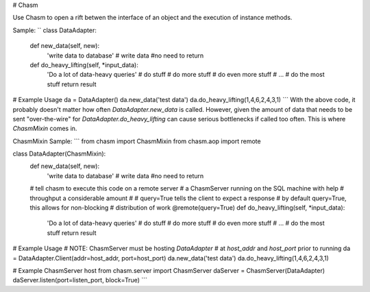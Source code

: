 # Chasm

Use Chasm to open a rift betwen the interface of an object and the execution of instance methods. 

Sample:
``
class DataAdapter:
	def new_data(self, new):
		'write data to database'
		# write data
		#no need to return

	def do_heavy_lifting(self, *input_data):
		'Do a lot of data-heavy queries'
		# do stuff
		# do more stuff
		# do even more stuff
		# ...
		# do the most stuff
		return result

# Example Usage
da = DataAdapter()
da.new_data('test data')
da.do_heavy_lifting(1,4,6,2,4,3,1)
```
With the above code, it probably doesn't matter how often `DataAdapter.new_data` is called. However, given the amount of data that needs to be sent "over-the-wire" for `DataAdapter.do_heavy_lifting` can cause serious bottlenecks if called too often. This is where `ChasmMixin` comes in.

ChasmMixin Sample:
```
from chasm import ChasmMixin
from chasm.aop import remote

class DataAdapter(ChasmMixin):
	def new_data(self, new):
		'write data to database'
		# write data
		#no need to return

	# tell chasm to execute this code on a remote server
	# a ChasmServer running on the SQL machine with help
	# throughput a considerable amount
	#
	# query=True tells the client to expect a response
	# by default query=True, this allows for non-blocking
	# distribution of work
	@remote(query=True)
	def do_heavy_lifting(self, *input_data):
		'Do a lot of data-heavy queries'
		# do stuff
		# do more stuff
		# do even more stuff
		# ...
		# do the most stuff
		return result

# Example Usage
# NOTE: ChasmServer must be hosting `DataAdapter`
# at `host_addr` and `host_port` prior to running
da = DataAdapter.Client(addr=host_addr, port=host_port)
da.new_data('test data')
da.do_heavy_lifting(1,4,6,2,4,3,1)

# Example ChasmServer host
from chasm.server import ChasmServer
daServer = ChasmServer(DataAdapter)
daServer.listen(port=listen_port, block=True)
```
